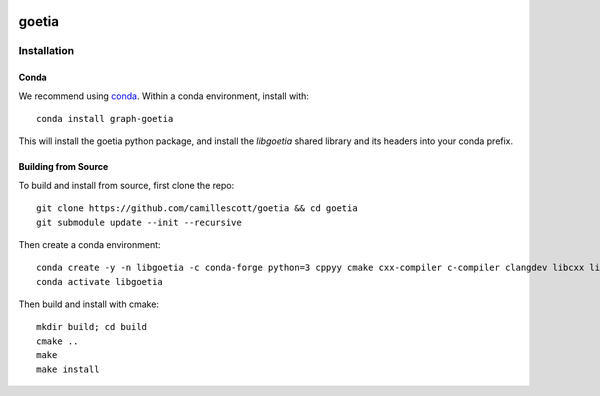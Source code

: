 .. image:: https://travis-ci.org/camillescott/goetia.svg?branch=master
    :target: https://travis-ci.org/camillescott/goetia

.. image:: https://mybinder.org/badge_logo.svg
    :target: https://mybinder.org/v2/gh/camillescott/goetia/master?filepath=examples%2FStreaming%20Sourmash%20Demo.ipynb
    
goetia
-----

Installation
============

Conda
~~~~~

We recommend using `conda <https://docs.conda.io/en/latest/miniconda.html>`_. Within a conda
environment, install with::

    conda install graph-goetia

This will install the goetia python package, and install the `libgoetia` shared library
and its headers into your conda prefix.

Building from Source
~~~~~~~~~~~~~~~~~~~~

To build and install from source, first clone the repo::

    git clone https://github.com/camillescott/goetia && cd goetia
    git submodule update --init --recursive

Then create a conda environment::

    conda create -y -n libgoetia -c conda-forge python=3 cppyy cmake cxx-compiler c-compiler clangdev libcxx libstdcxx-ng libgcc-ng pytest numpy scipy openmp python-clang screed blessings pytest-benchmark pyfiglet py-cpuinfo
    conda activate libgoetia

Then build and install with cmake::

    mkdir build; cd build
    cmake ..
    make
    make install
